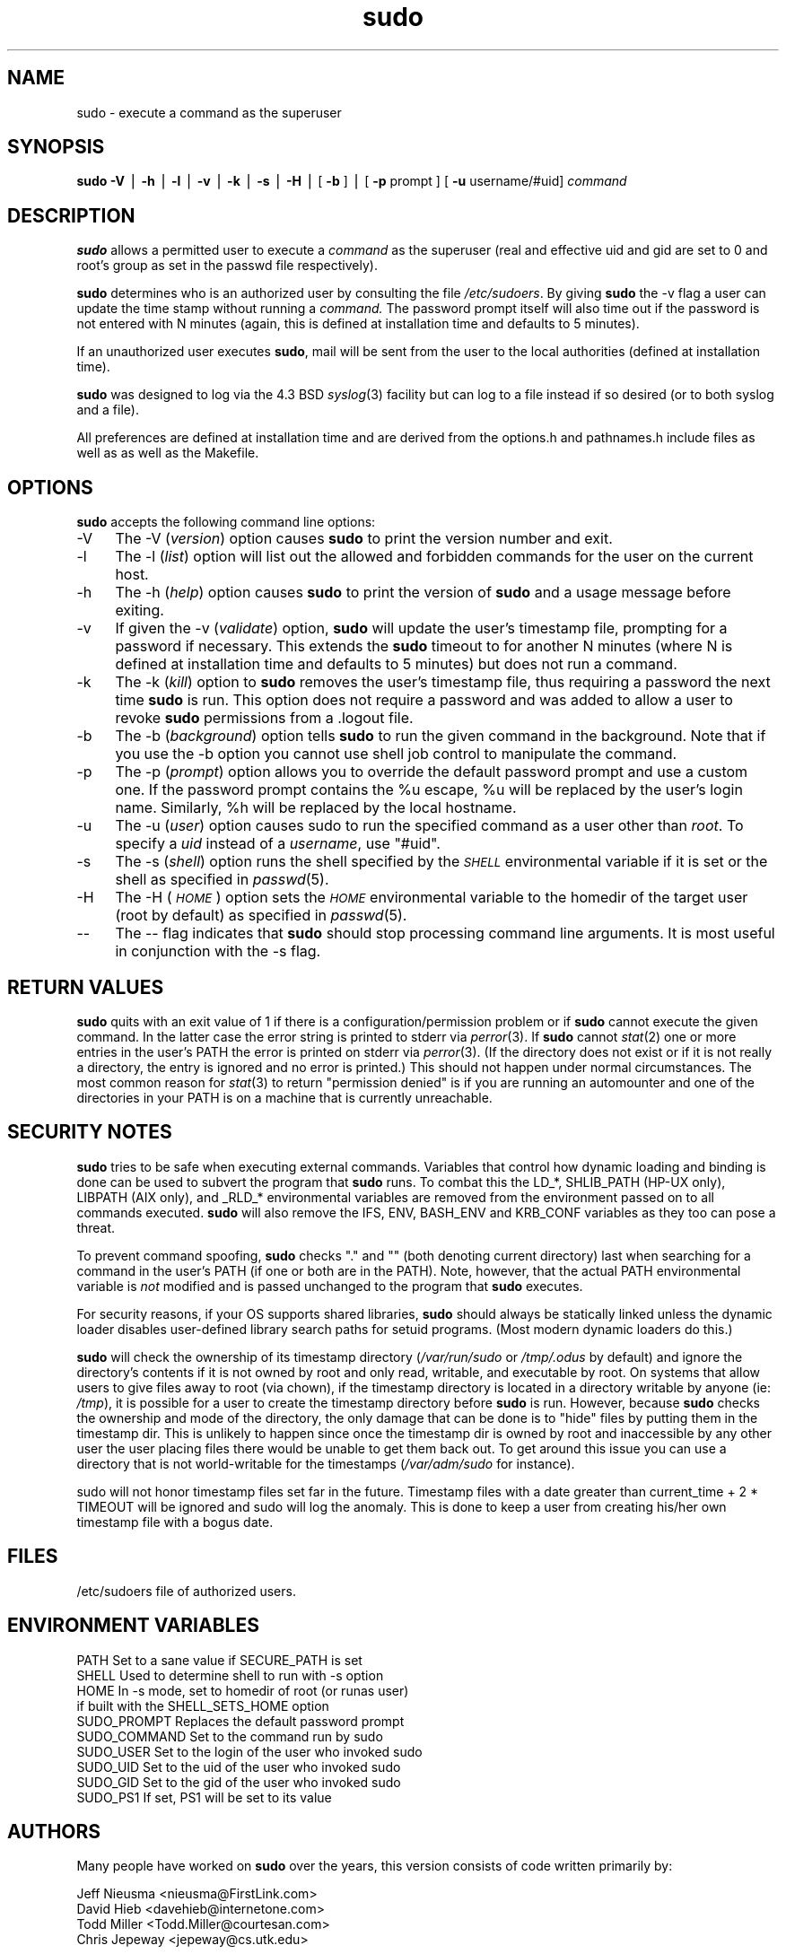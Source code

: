 .rn '' }`
''' $OpenBSD: sudo.8,v 1.3 1997/11/23 07:15:48 millert Exp $
'''
''' $RCSfile: sudo.8,v $$Revision: 1.3 $$Date: 1997/11/23 07:15:48 $
'''
''' $Log: sudo.8,v $
''' Revision 1.3  1997/11/23 07:15:48  millert
''' OpenBSD tags (and preserve sudo tags)
''' updates from my sudo source tree:
'''     logging.c: deal with maxfilelen < 0 case
'''     sudo.c: correct error message if mode/owner wrong and not statable by owner
'''     compat.h: fix seteuid macro
'''
''' Revision 1.2  1996/11/17 16:34:04  millert
''' Updated to sudo 1.5.3
'''
'''
.de Sh
.br
.if t .Sp
.ne 5
.PP
\fB\\$1\fR
.PP
..
.de Sp
.if t .sp .5v
.if n .sp
..
.de Ip
.br
.ie \\n(.$>=3 .ne \\$3
.el .ne 3
.IP "\\$1" \\$2
..
.de Vb
.ft CW
.nf
.ne \\$1
..
.de Ve
.ft R

.fi
..
'''
'''
'''     Set up \*(-- to give an unbreakable dash;
'''     string Tr holds user defined translation string.
'''     Bell System Logo is used as a dummy character.
'''
.tr \(*W-|\(bv\*(Tr
.ie n \{\
.ds -- \(*W-
.ds PI pi
.if (\n(.H=4u)&(1m=24u) .ds -- \(*W\h'-12u'\(*W\h'-12u'-\" diablo 10 pitch
.if (\n(.H=4u)&(1m=20u) .ds -- \(*W\h'-12u'\(*W\h'-8u'-\" diablo 12 pitch
.ds L" ""
.ds R" ""
.ds L' '
.ds R' '
'br\}
.el\{\
.ds -- \(em\|
.tr \*(Tr
.ds L" ``
.ds R" ''
.ds L' `
.ds R' '
.ds PI \(*p
'br\}
.\"	If the F register is turned on, we'll generate
.\"	index entries out stderr for the following things:
.\"		TH	Title 
.\"		SH	Header
.\"		Sh	Subsection 
.\"		Ip	Item
.\"		X<>	Xref  (embedded
.\"	Of course, you have to process the output yourself
.\"	in some meaninful fashion.
.if \nF \{
.de IX
.tm Index:\\$1\t\\n%\t"\\$2"
..
.nr % 0
.rr F
.\}
.TH sudo 8 "1.5.3" "6/Oct/96" "MAINTENANCE COMMANDS"
.IX Title "sudo 8"
.UC
.IX Name "sudo - execute a command as the superuser"
.if n .hy 0
.if n .na
.ds C+ C\v'-.1v'\h'-1p'\s-2+\h'-1p'+\s0\v'.1v'\h'-1p'
.de CQ          \" put $1 in typewriter font
.ft CW
'if n "\c
'if t \\&\\$1\c
'if n \\&\\$1\c
'if n \&"
\\&\\$2 \\$3 \\$4 \\$5 \\$6 \\$7
'.ft R
..
.\" @(#)ms.acc 1.5 88/02/08 SMI; from UCB 4.2
.	\" AM - accent mark definitions
.bd B 3
.	\" fudge factors for nroff and troff
.if n \{\
.	ds #H 0
.	ds #V .8m
.	ds #F .3m
.	ds #[ \f1
.	ds #] \fP
.\}
.if t \{\
.	ds #H ((1u-(\\\\n(.fu%2u))*.13m)
.	ds #V .6m
.	ds #F 0
.	ds #[ \&
.	ds #] \&
.\}
.	\" simple accents for nroff and troff
.if n \{\
.	ds ' \&
.	ds ` \&
.	ds ^ \&
.	ds , \&
.	ds ~ ~
.	ds ? ?
.	ds ! !
.	ds /
.	ds q
.\}
.if t \{\
.	ds ' \\k:\h'-(\\n(.wu*8/10-\*(#H)'\'\h"|\\n:u"
.	ds ` \\k:\h'-(\\n(.wu*8/10-\*(#H)'\`\h'|\\n:u'
.	ds ^ \\k:\h'-(\\n(.wu*10/11-\*(#H)'^\h'|\\n:u'
.	ds , \\k:\h'-(\\n(.wu*8/10)',\h'|\\n:u'
.	ds ~ \\k:\h'-(\\n(.wu-\*(#H-.1m)'~\h'|\\n:u'
.	ds ? \s-2c\h'-\w'c'u*7/10'\u\h'\*(#H'\zi\d\s+2\h'\w'c'u*8/10'
.	ds ! \s-2\(or\s+2\h'-\w'\(or'u'\v'-.8m'.\v'.8m'
.	ds / \\k:\h'-(\\n(.wu*8/10-\*(#H)'\z\(sl\h'|\\n:u'
.	ds q o\h'-\w'o'u*8/10'\s-4\v'.4m'\z\(*i\v'-.4m'\s+4\h'\w'o'u*8/10'
.\}
.	\" troff and (daisy-wheel) nroff accents
.ds : \\k:\h'-(\\n(.wu*8/10-\*(#H+.1m+\*(#F)'\v'-\*(#V'\z.\h'.2m+\*(#F'.\h'|\\n:u'\v'\*(#V'
.ds 8 \h'\*(#H'\(*b\h'-\*(#H'
.ds v \\k:\h'-(\\n(.wu*9/10-\*(#H)'\v'-\*(#V'\*(#[\s-4v\s0\v'\*(#V'\h'|\\n:u'\*(#]
.ds _ \\k:\h'-(\\n(.wu*9/10-\*(#H+(\*(#F*2/3))'\v'-.4m'\z\(hy\v'.4m'\h'|\\n:u'
.ds . \\k:\h'-(\\n(.wu*8/10)'\v'\*(#V*4/10'\z.\v'-\*(#V*4/10'\h'|\\n:u'
.ds 3 \*(#[\v'.2m'\s-2\&3\s0\v'-.2m'\*(#]
.ds o \\k:\h'-(\\n(.wu+\w'\(de'u-\*(#H)/2u'\v'-.3n'\*(#[\z\(de\v'.3n'\h'|\\n:u'\*(#]
.ds d- \h'\*(#H'\(pd\h'-\w'~'u'\v'-.25m'\f2\(hy\fP\v'.25m'\h'-\*(#H'
.ds D- D\\k:\h'-\w'D'u'\v'-.11m'\z\(hy\v'.11m'\h'|\\n:u'
.ds th \*(#[\v'.3m'\s+1I\s-1\v'-.3m'\h'-(\w'I'u*2/3)'\s-1o\s+1\*(#]
.ds Th \*(#[\s+2I\s-2\h'-\w'I'u*3/5'\v'-.3m'o\v'.3m'\*(#]
.ds ae a\h'-(\w'a'u*4/10)'e
.ds Ae A\h'-(\w'A'u*4/10)'E
.ds oe o\h'-(\w'o'u*4/10)'e
.ds Oe O\h'-(\w'O'u*4/10)'E
.	\" corrections for vroff
.if v .ds ~ \\k:\h'-(\\n(.wu*9/10-\*(#H)'\s-2\u~\d\s+2\h'|\\n:u'
.if v .ds ^ \\k:\h'-(\\n(.wu*10/11-\*(#H)'\v'-.4m'^\v'.4m'\h'|\\n:u'
.	\" for low resolution devices (crt and lpr)
.if \n(.H>23 .if \n(.V>19 \
\{\
.	ds : e
.	ds 8 ss
.	ds v \h'-1'\o'\(aa\(ga'
.	ds _ \h'-1'^
.	ds . \h'-1'.
.	ds 3 3
.	ds o a
.	ds d- d\h'-1'\(ga
.	ds D- D\h'-1'\(hy
.	ds th \o'bp'
.	ds Th \o'LP'
.	ds ae ae
.	ds Ae AE
.	ds oe oe
.	ds Oe OE
.\}
.rm #[ #] #H #V #F C
.SH "NAME"
.IX Header "NAME"
sudo \- execute a command as the superuser
.SH "SYNOPSIS"
.IX Header "SYNOPSIS"
\fBsudo\fR \fB\-V\fR | \fB\-h\fR | \fB\-l\fR | \fB\-v\fR | \fB\-k\fR | \fB\-s\fR | \fB\-H\fR |
[ \fB\-b\fR ] | [ \fB\-p\fR prompt ] [ \fB\-u\fR username/#uid] \fIcommand\fR
.SH "DESCRIPTION"
.IX Header "DESCRIPTION"
\fBsudo\fR allows a permitted user to execute a \fIcommand\fR 
as the superuser (real and effective uid and gid are set
to \f(CW0\fR and root's group as set in the passwd file respectively).
.PP
\fBsudo\fR determines who is an authorized user by consulting the
file \fI/etc/sudoers\fR.  By giving \fBsudo\fR the \f(CW-v\fR flag a user
can update the time stamp without running a \fIcommand.\fR
The password prompt itself will also time out if the password is
not entered with N minutes (again, this is defined at installation
time and defaults to 5 minutes).
.PP
If an unauthorized user executes \fBsudo\fR, mail will be sent from the
user to the local authorities (defined at installation time).
.PP
\fBsudo\fR was designed to log via the 4.3 BSD \fIsyslog\fR\|(3) facility but
can log to a file instead if so desired (or to both syslog and a file).
.PP
All preferences are defined at installation time and are derived from
the options.h and pathnames.h include files as well as as well as the
Makefile.
.SH "OPTIONS"
.IX Header "OPTIONS"
\fBsudo\fR accepts the following command line options:
.Ip "-V" 4
.IX Item "-V"
The \f(CW-V\fR (\fIversion\fR) option causes \fBsudo\fR to print the
version number and exit.
.Ip "-l" 4
.IX Item "-l"
The \f(CW-l\fR (\fIlist\fR) option will list out the allowed and
forbidden commands for the user on the current host.
.Ip "-h" 4
.IX Item "-h"
The \f(CW-h\fR (\fIhelp\fR) option causes \fBsudo\fR to print the version
of \fBsudo\fR and a usage message before exiting.
.Ip "-v" 4
.IX Item "-v"
If given the \f(CW-v\fR (\fIvalidate\fR) option, \fBsudo\fR will update the
user's timestamp file, prompting for a password if necessary.
This extends the \fBsudo\fR timeout to for another N minutes
(where N is defined at installation time and defaults to 5
minutes) but does not run a command.
.Ip "-k" 4
.IX Item "-k"
The \f(CW-k\fR (\fIkill\fR) option to \fBsudo\fR removes the user's timestamp
file, thus requiring a password the next time \fBsudo\fR is run.
This option does not require a password and was added to
allow a user to revoke \fBsudo\fR permissions from a .logout file.
.Ip "-b" 4
.IX Item "-b"
The \f(CW-b\fR (\fIbackground\fR) option tells \fBsudo\fR to run the given
command in the background.  Note that if you use the \f(CW-b\fR
option you cannot use shell job control to manipulate the command.
.Ip "-p" 4
.IX Item "-p"
The \f(CW-p\fR (\fIprompt\fR) option allows you to override the default
password prompt and use a custom one.  If the password prompt
contains the \f(CW%u\fR escape, \f(CW%u\fR will be replaced by the user's
login name.  Similarly, \f(CW%h\fR will be replaced by the local
hostname.
.Ip "-u" 4
.IX Item "-u"
The \f(CW-u\fR (\fIuser\fR) option causes sudo to run the specified command
as a user other than \fIroot\fR.  To specify a \fIuid\fR instead of a
\fIusername\fR, use \*(L"#uid\*(R".
.Ip "-s" 4
.IX Item "-s"
The \f(CW-s\fR (\fIshell\fR) option runs the shell specified by the \fI\s-1SHELL\s0\fR
environmental variable if it is set or the shell as specified
in \fIpasswd\fR\|(5).
.Ip "-H" 4
.IX Item "-H"
The \f(CW-H\fR (\fI\s-1HOME\s0\fR) option sets the \fI\s-1HOME\s0\fR environmental variable
to the homedir of the target user (root by default) as specified 
in \fIpasswd\fR\|(5).
.Ip "--" 4
.IX Item "--"
The \f(CW--\fR flag indicates that \fBsudo\fR should stop processing command
line arguments.  It is most useful in conjunction with the \f(CW-s\fR flag.
.SH "RETURN VALUES"
.IX Header "RETURN VALUES"
\fBsudo\fR quits with an exit value of 1 if there is a
configuration/permission problem or if \fBsudo\fR cannot execute
the given command.  In the latter case the error string is
printed to stderr via \fIperror\fR\|(3).  If \fBsudo\fR cannot \fIstat\fR\|(2)
one or more entries in the user's PATH the error is printed
on stderr via \fIperror\fR\|(3).  (If the directory does not exist
or if it is not really a directory, the entry is ignored and
no error is printed.)  This should not happen under normal
circumstances.  The most common reason for \fIstat\fR\|(3) to return
\*(L"permission denied\*(R" is if you are running an automounter and
one of the directories in your PATH is on a machine that is
currently unreachable.
.SH "SECURITY NOTES"
.IX Header "SECURITY NOTES"
\fBsudo\fR tries to be safe when executing external commands.
Variables that control how dynamic loading and binding is
done can be used to subvert the program that \fBsudo\fR runs.
To combat this the \f(CWLD_*\fR, \f(CWSHLIB_PATH\fR (HP\-UX only),
\f(CWLIBPATH\fR (AIX only), and \f(CW_RLD_*\fR environmental variables are
removed from the environment passed on to all commands executed.
\fBsudo\fR will also remove the \f(CWIFS\fR, \f(CWENV\fR, \f(CWBASH_ENV\fR
and \f(CWKRB_CONF\fR variables as they too can pose a threat.
.PP
To prevent command spoofing, \fBsudo\fR checks "." and "" (both
denoting current directory) last when searching for a command
in the user's PATH (if one or both are in the PATH).
Note, however, that the actual PATH environmental variable
is \fInot\fR modified and is passed unchanged to the program that
\fBsudo\fR executes.
.PP
For security reasons, if your OS supports shared libraries,
\fBsudo\fR should always be statically linked unless the
dynamic loader disables user-defined library search paths
for setuid programs.  (Most modern dynamic loaders do this.)
.PP
\fBsudo\fR will check the ownership of its timestamp directory
(\fI/var/run/sudo\fR or \fI/tmp/.odus\fR by default) and ignore
the directory's contents if it is not owned by root and
only read, writable, and executable by root.  On systems
that allow users to give files away to root (via chown),
if the timestamp directory is located in a directory writable
by anyone (ie: \fI/tmp\fR), it is possible for a user to create
the timestamp directory before \fBsudo\fR is run.
However, because \fBsudo\fR checks the ownership and mode of
the directory, the only damage that can be done is to \*(L"hide\*(R"
files by putting them in the timestamp dir.  This is unlikely
to happen since once the timestamp dir is owned by root and
inaccessible by any other user the user placing files there
would be unable to get them back out.  To get around this
issue you can use a directory that is not world-writable
for the timestamps (\fI/var/adm/sudo\fR for instance).
.PP
\f(CWsudo\fR will not honor timestamp files set far in the
future.  Timestamp files with a date greater than
current_time + 2 * \f(CWTIMEOUT\fR will be ignored and
sudo will log the anomaly.  This is done to keep a user
from creating his/her own timestamp file with a bogus
date.
.SH "FILES"
.IX Header "FILES"
.PP
.Vb 1
\& /etc/sudoers           file of authorized users.
.Ve
.SH "ENVIRONMENT VARIABLES"
.IX Header "ENVIRONMENT VARIABLES"
.PP
.Vb 10
\& PATH                   Set to a sane value if SECURE_PATH is set
\& SHELL                  Used to determine shell to run with -s option
\& HOME                   In -s mode, set to homedir of root (or runas user)
\&                        if built with the SHELL_SETS_HOME option
\& SUDO_PROMPT            Replaces the default password prompt
\& SUDO_COMMAND           Set to the command run by sudo
\& SUDO_USER              Set to the login of the user who invoked sudo
\& SUDO_UID               Set to the uid of the user who invoked sudo
\& SUDO_GID               Set to the gid of the user who invoked sudo
\& SUDO_PS1               If set, PS1 will be set to its value
.Ve
.SH "AUTHORS"
.IX Header "AUTHORS"
Many people have worked on \fBsudo\fR over the years, this
version consists of code written primarily by:
.PP
.Vb 4
\& Jeff Nieusma           <nieusma@FirstLink.com>
\& David Hieb             <davehieb@internetone.com>
\& Todd Miller            <Todd.Miller@courtesan.com>
\& Chris Jepeway          <jepeway@cs.utk.edu>
.Ve
See the HISTORY file in the \fBsudo\fR distribution for more details.
.PP
Please send all bugs, comments, and changes to sudo-bugs@courtesan.com.
.SH "DISCLAIMER"
.IX Header "DISCLAIMER"
This program is distributed in the hope that it will be useful, but
WITHOUT ANY WARRANTY; without even the implied warranty of
MERCHANTABILITY or FITNESS FOR A PARTICULAR PURPOSE.  See the GNU
General Public License for more details.
.PP
You should have received a copy of the GNU General Public License along
with this program; if not, write to the Free Software Foundation, Inc.,
675 Mass Ave, Cambridge, MA 02139, USA.
.SH "CAVEATS"
.IX Header "CAVEATS"
There is no easy way to prevent a user from gaining a root shell if 
that user has access to commands allow shell escapes.
Running shell scripts via \fBsudo\fR can expose the same kernel bugs
that make setuid shell scripts unsafe on some operating systems.
.SH "SEE ALSO"
.IX Header "SEE ALSO"
\fIsudoers\fR\|(5), \fIvisudo\fR\|(8), \fIsu\fR\|(1).

.rn }` ''
